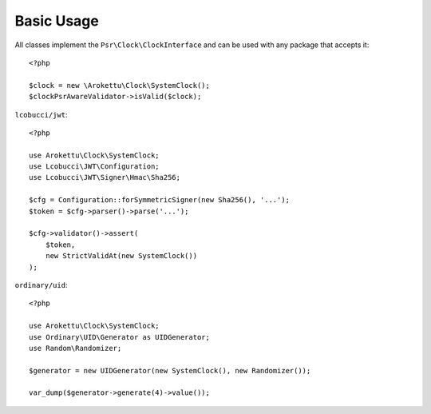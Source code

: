 Basic Usage
###########

.. highlight:: php

All classes implement the ``Psr\Clock\ClockInterface`` and can be used with any package that accepts it::

    <?php

    $clock = new \Arokettu\Clock\SystemClock();
    $clockPsrAwareValidator->isValid($clock);

``lcobucci/jwt``::

    <?php

    use Arokettu\Clock\SystemClock;
    use Lcobucci\JWT\Configuration;
    use Lcobucci\JWT\Signer\Hmac\Sha256;

    $cfg = Configuration::forSymmetricSigner(new Sha256(), '...');
    $token = $cfg->parser()->parse('...');

    $cfg->validator()->assert(
        $token,
        new StrictValidAt(new SystemClock())
    );

``ordinary/uid``::

    <?php

    use Arokettu\Clock\SystemClock;
    use Ordinary\UID\Generator as UIDGenerator;
    use Random\Randomizer;

    $generator = new UIDGenerator(new SystemClock(), new Randomizer());

    var_dump($generator->generate(4)->value());
